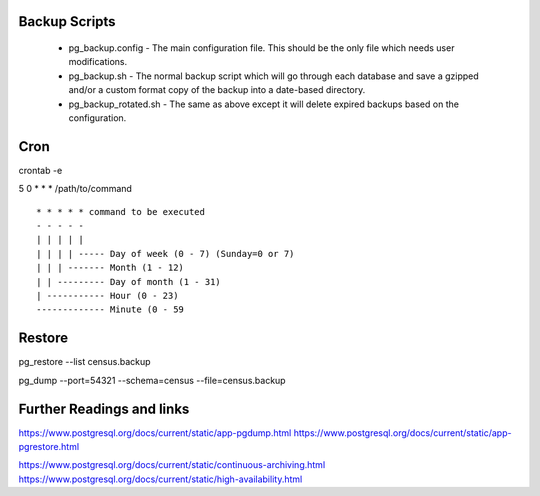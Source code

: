 
Backup Scripts
==============

 * pg_backup.config - The main configuration file. This should be the only file which needs user modifications.
 * pg_backup.sh - The normal backup script which will go through each database and save a gzipped and/or a custom format copy of the backup into a date-based directory.
 * pg_backup_rotated.sh - The same as above except it will delete expired backups based on the configuration.

Cron
====

crontab -e

5 0 * * * /path/to/command ::



      * * * * * command to be executed
      - - - - -
      | | | | |
      | | | | ----- Day of week (0 - 7) (Sunday=0 or 7)
      | | | ------- Month (1 - 12)
      | | --------- Day of month (1 - 31)
      | ----------- Hour (0 - 23)
      ------------- Minute (0 - 59


Restore
=======

pg_restore --list census.backup

pg_dump --port=54321 --schema=census --file=census.backup

Further Readings and links
==========================

https://www.postgresql.org/docs/current/static/app-pgdump.html
https://www.postgresql.org/docs/current/static/app-pgrestore.html

https://www.postgresql.org/docs/current/static/continuous-archiving.html
https://www.postgresql.org/docs/current/static/high-availability.html
